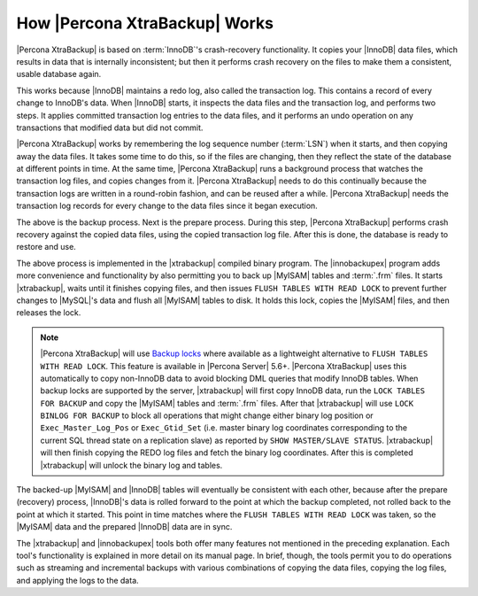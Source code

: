 ================================
 How |Percona XtraBackup| Works
================================

|Percona XtraBackup| is based on :term:`InnoDB`'s crash-recovery functionality. It copies your |InnoDB| data files, which results in data that is internally inconsistent; but then it performs crash recovery on the files to make them a consistent, usable database again.

This works because |InnoDB| maintains a redo log, also called the transaction log. This contains a record of every change to InnoDB's data. When |InnoDB| starts, it inspects the data files and the transaction log, and performs two steps. It applies committed transaction log entries to the data files, and it performs an undo operation on any transactions that modified data but did not commit.

|Percona XtraBackup| works by remembering the log sequence number (:term:`LSN`) when it starts, and then copying away the data files. It takes some time to do this, so if the files are changing, then they reflect the state of the database at different points in time. At the same time, |Percona XtraBackup| runs a background process that watches the transaction log files, and copies changes from it. |Percona XtraBackup| needs to do this continually because the transaction logs are written in a round-robin fashion, and can be reused after a while. |Percona XtraBackup| needs the transaction log records for every change to the data files since it began execution.

The above is the backup process. Next is the prepare process. During this step, |Percona XtraBackup| performs crash recovery against the copied data files, using the copied transaction log file. After this is done, the database is ready to restore and use.

The above process is implemented in the |xtrabackup| compiled binary program. The |innobackupex| program adds more convenience and functionality by also permitting you to back up |MyISAM| tables and :term:`.frm` files. It starts |xtrabackup|, waits until it finishes copying files, and then issues ``FLUSH TABLES WITH READ LOCK`` to prevent further changes to |MySQL|'s data and flush all |MyISAM| tables to disk. It holds this lock, copies the |MyISAM| files, and then releases the lock. 

.. note:: 

  |Percona XtraBackup| will use `Backup locks <https://www.percona.com/doc/percona-server/5.6/management/backup_locks.html#backup-locks>`_ where available as a lightweight alternative to ``FLUSH TABLES WITH READ LOCK``. This feature is available in |Percona Server| 5.6+. |Percona XtraBackup| uses this automatically to copy non-InnoDB data to avoid blocking DML queries that modify InnoDB tables. When backup locks are supported by the server, |xtrabackup| will first copy InnoDB data, run the ``LOCK TABLES FOR BACKUP`` and copy the |MyISAM| tables and :term:`.frm` files. After that |xtrabackup| will use ``LOCK BINLOG FOR BACKUP`` to block all operations that might change either binary log position or ``Exec_Master_Log_Pos`` or ``Exec_Gtid_Set`` (i.e. master binary log coordinates corresponding to the current SQL thread state on a replication slave) as reported by ``SHOW MASTER/SLAVE STATUS``. |xtrabackup| will then finish copying the REDO log files and fetch the binary log coordinates. After this is completed |xtrabackup| will unlock the binary log and tables. 

The backed-up |MyISAM| and |InnoDB| tables will eventually be consistent with each other, because after the prepare (recovery) process, |InnoDB|'s data is rolled forward to the point at which the backup completed, not rolled back to the point at which it started. This point in time matches where the ``FLUSH TABLES WITH READ LOCK`` was taken, so the |MyISAM| data and the prepared |InnoDB| data are in sync.

The |xtrabackup| and |innobackupex| tools both offer many features not mentioned in the preceding explanation. Each tool's functionality is explained in more detail on its manual page. In brief, though, the tools permit you to do operations such as streaming and incremental backups with various combinations of copying the data files, copying the log files, and applying the logs to the data.
